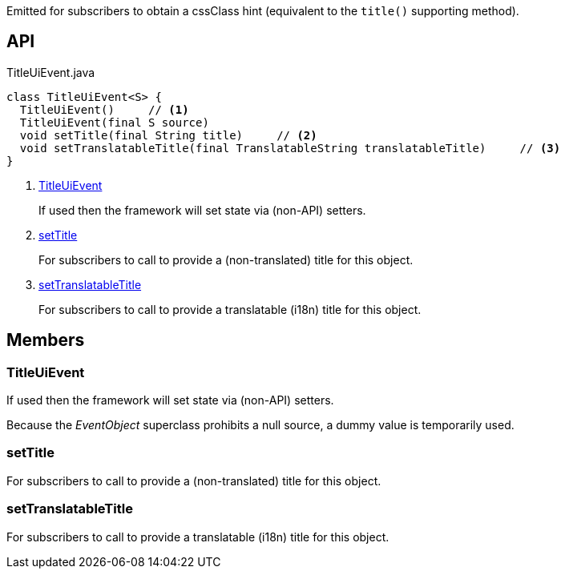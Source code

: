 :Notice: Licensed to the Apache Software Foundation (ASF) under one or more contributor license agreements. See the NOTICE file distributed with this work for additional information regarding copyright ownership. The ASF licenses this file to you under the Apache License, Version 2.0 (the "License"); you may not use this file except in compliance with the License. You may obtain a copy of the License at. http://www.apache.org/licenses/LICENSE-2.0 . Unless required by applicable law or agreed to in writing, software distributed under the License is distributed on an "AS IS" BASIS, WITHOUT WARRANTIES OR  CONDITIONS OF ANY KIND, either express or implied. See the License for the specific language governing permissions and limitations under the License.

Emitted for subscribers to obtain a cssClass hint (equivalent to the `title()` supporting method).

== API

[source,java]
.TitleUiEvent.java
----
class TitleUiEvent<S> {
  TitleUiEvent()     // <.>
  TitleUiEvent(final S source)
  void setTitle(final String title)     // <.>
  void setTranslatableTitle(final TranslatableString translatableTitle)     // <.>
}
----

<.> xref:#TitleUiEvent[TitleUiEvent]
+
--
If used then the framework will set state via (non-API) setters.
--
<.> xref:#setTitle[setTitle]
+
--
For subscribers to call to provide a (non-translated) title for this object.
--
<.> xref:#setTranslatableTitle[setTranslatableTitle]
+
--
For subscribers to call to provide a translatable (i18n) title for this object.
--

== Members

[#TitleUiEvent]
=== TitleUiEvent

If used then the framework will set state via (non-API) setters.

Because the _EventObject_ superclass prohibits a null source, a dummy value is temporarily used.

[#setTitle]
=== setTitle

For subscribers to call to provide a (non-translated) title for this object.

[#setTranslatableTitle]
=== setTranslatableTitle

For subscribers to call to provide a translatable (i18n) title for this object.

